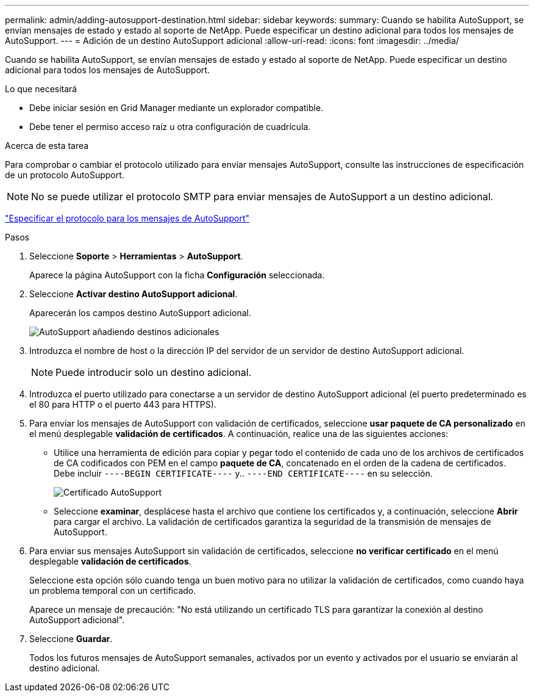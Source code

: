 ---
permalink: admin/adding-autosupport-destination.html 
sidebar: sidebar 
keywords:  
summary: Cuando se habilita AutoSupport, se envían mensajes de estado y estado al soporte de NetApp. Puede especificar un destino adicional para todos los mensajes de AutoSupport. 
---
= Adición de un destino AutoSupport adicional
:allow-uri-read: 
:icons: font
:imagesdir: ../media/


[role="lead"]
Cuando se habilita AutoSupport, se envían mensajes de estado y estado al soporte de NetApp. Puede especificar un destino adicional para todos los mensajes de AutoSupport.

.Lo que necesitará
* Debe iniciar sesión en Grid Manager mediante un explorador compatible.
* Debe tener el permiso acceso raíz u otra configuración de cuadrícula.


.Acerca de esta tarea
Para comprobar o cambiar el protocolo utilizado para enviar mensajes AutoSupport, consulte las instrucciones de especificación de un protocolo AutoSupport.


NOTE: No se puede utilizar el protocolo SMTP para enviar mensajes de AutoSupport a un destino adicional.

link:specifying-protocol-for-autosupport-messages.html["Especificar el protocolo para los mensajes de AutoSupport"]

.Pasos
. Seleccione *Soporte* > *Herramientas* > *AutoSupport*.
+
Aparece la página AutoSupport con la ficha *Configuración* seleccionada.

. Seleccione *Activar destino AutoSupport adicional*.
+
Aparecerán los campos destino AutoSupport adicional.

+
image::../media/autosupport_additional_destinations.png[AutoSupport añadiendo destinos adicionales]

. Introduzca el nombre de host o la dirección IP del servidor de un servidor de destino AutoSupport adicional.
+

NOTE: Puede introducir solo un destino adicional.

. Introduzca el puerto utilizado para conectarse a un servidor de destino AutoSupport adicional (el puerto predeterminado es el 80 para HTTP o el puerto 443 para HTTPS).
. Para enviar los mensajes de AutoSupport con validación de certificados, seleccione *usar paquete de CA personalizado* en el menú desplegable *validación de certificados*. A continuación, realice una de las siguientes acciones:
+
** Utilice una herramienta de edición para copiar y pegar todo el contenido de cada uno de los archivos de certificados de CA codificados con PEM en el campo *paquete de CA*, concatenado en el orden de la cadena de certificados. Debe incluir `----BEGIN CERTIFICATE----` y.. `----END CERTIFICATE----` en su selección.
+
image::../media/autosupport_certificate.png[Certificado AutoSupport]

** Seleccione *examinar*, desplácese hasta el archivo que contiene los certificados y, a continuación, seleccione *Abrir* para cargar el archivo. La validación de certificados garantiza la seguridad de la transmisión de mensajes de AutoSupport.


. Para enviar sus mensajes AutoSupport sin validación de certificados, seleccione *no verificar certificado* en el menú desplegable *validación de certificados*.
+
Seleccione esta opción sólo cuando tenga un buen motivo para no utilizar la validación de certificados, como cuando haya un problema temporal con un certificado.

+
Aparece un mensaje de precaución: "No está utilizando un certificado TLS para garantizar la conexión al destino AutoSupport adicional".

. Seleccione *Guardar*.
+
Todos los futuros mensajes de AutoSupport semanales, activados por un evento y activados por el usuario se enviarán al destino adicional.


